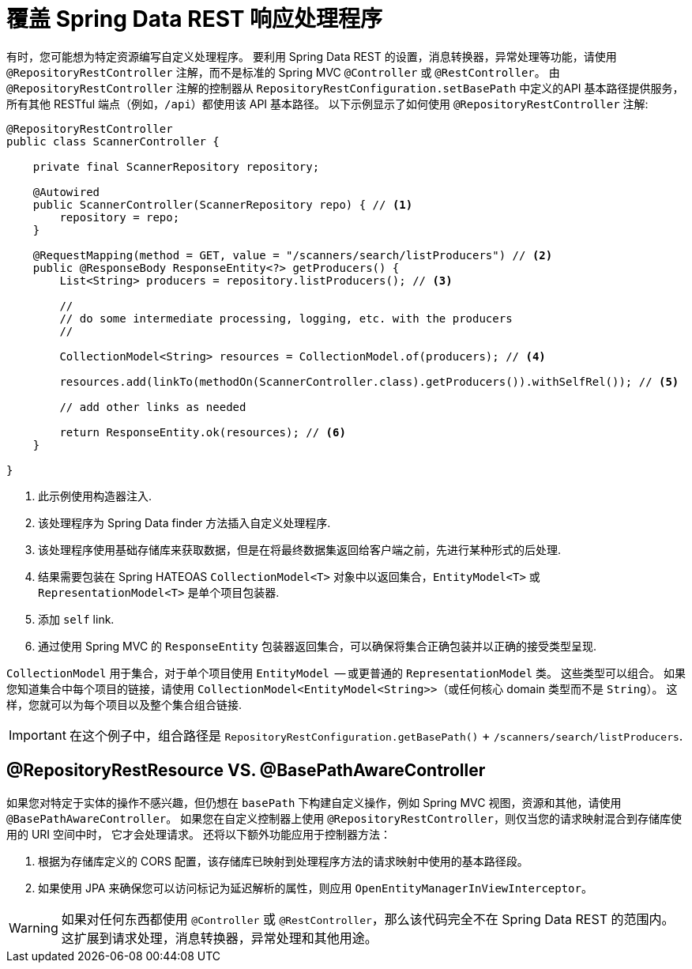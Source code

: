 [[customizing-sdr.overriding-sdr-response-handlers]]
= 覆盖 Spring Data REST 响应处理程序

有时，您可能想为特定资源编写自定义处理程序。 要利用 Spring Data REST 的设置，消息转换器，异常处理等功能，请使用 `@RepositoryRestController` 注解，而不是标准的 Spring MVC `@Controller` 或 `@RestController`。 由 `@RepositoryRestController` 注解的控制器从 `RepositoryRestConfiguration.setBasePath` 中定义的API 基本路径提供服务，所有其他 RESTful 端点（例如，`/api`）都使用该 API 基本路径。 以下示例显示了如何使用 `@RepositoryRestController` 注解:

====
[source,java]
----
@RepositoryRestController
public class ScannerController {

    private final ScannerRepository repository;

    @Autowired
    public ScannerController(ScannerRepository repo) { // <1>
        repository = repo;
    }

    @RequestMapping(method = GET, value = "/scanners/search/listProducers") // <2>
    public @ResponseBody ResponseEntity<?> getProducers() {
        List<String> producers = repository.listProducers(); // <3>

        //
        // do some intermediate processing, logging, etc. with the producers
        //

        CollectionModel<String> resources = CollectionModel.of(producers); // <4>

        resources.add(linkTo(methodOn(ScannerController.class).getProducers()).withSelfRel()); // <5>

        // add other links as needed

        return ResponseEntity.ok(resources); // <6>
    }

}
----

<1> 此示例使用构造器注入.
<2> 该处理程序为 Spring Data finder 方法插入自定义处理程序.
<3> 该处理程序使用基础存储库来获取数据，但是在将最终数据集返回给客户端之前，先进行某种形式的后处理.
<4> 结果需要包装在 Spring HATEOAS `CollectionModel<T>` 对象中以返回集合，`EntityModel<T>` 或 `RepresentationModel<T>` 是单个项目包装器.
<5> 添加 `self` link.
<6> 通过使用 Spring MVC 的 `ResponseEntity` 包装器返回集合，可以确保将集合正确包装并以正确的接受类型呈现.
====

`CollectionModel` 用于集合，对于单个项目使用 `EntityModel`  -- 或更普通的 `RepresentationModel` 类。 这些类型可以组合。 如果您知道集合中每个项目的链接，请使用 `CollectionModel<EntityModel<String>>`（或任何核心 domain 类型而不是 `String`）。 这样，您就可以为每个项目以及整个集合组合链接.

IMPORTANT: 在这个例子中，组合路径是 `RepositoryRestConfiguration.getBasePath()` + `/scanners/search/listProducers`.

[[customizing-sdr.overriding-sdr-response-handlers.annotations]]
== @RepositoryRestResource VS. @BasePathAwareController

如果您对特定于实体的操作不感兴趣，但仍想在 `basePath` 下构建自定义操作，例如 Spring MVC 视图，资源和其他，请使用 `@BasePathAwareController`。
如果您在自定义控制器上使用 `@RepositoryRestController`，则仅当您的请求映射混合到存储库使用的 URI 空间中时，
它才会处理请求。 还将以下额外功能应用于控制器方法：

. 根据为存储库定义的 CORS 配置，该存储库已映射到处理程序方法的请求映射中使用的基本路径段。

. 如果使用 JPA 来确保您可以访问标记为延迟解析的属性，则应用 `OpenEntityManagerInViewInterceptor`。

WARNING: 如果对任何东西都使用 `@Controller` 或 `@RestController`，那么该代码完全不在 Spring Data REST 的范围内。 这扩展到请求处理，消息转换器，异常处理和其他用途。